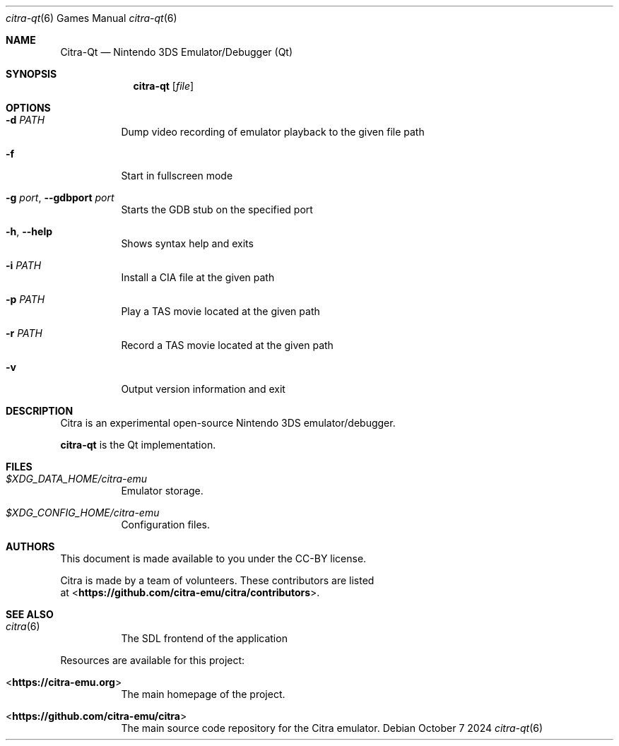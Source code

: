 .Dd October 7 2024
.Dt citra-qt 6
.Os
.Sh NAME
.Nm Citra-Qt
.Nd Nintendo 3DS Emulator/Debugger (Qt)
.Sh SYNOPSIS
.Nm citra-qt
.Op Ar file
.Sh OPTIONS
.Bl -tag -width Ds
.It Fl d Ar PATH
Dump video recording of emulator playback to the given file path
.It Fl f
Start in fullscreen mode
.It Fl g Ar port , Fl Fl gdbport Ar port
Starts the GDB stub on the specified port
.It Fl h , Fl Fl help
Shows syntax help and exits
.It Fl i Ar PATH
Install a CIA file at the given path
.It Fl p Ar PATH
Play a TAS movie located at the given path
.It Fl r Ar PATH
Record a TAS movie located at the given path
.It Fl v
Output version information and exit
.Sh DESCRIPTION
Citra is an experimental open-source Nintendo 3DS emulator/debugger.
.Pp
.Nm citra-qt
is the Qt implementation.
.Sh FILES
.Bl -tag -width Ds
.It Pa $XDG_DATA_HOME/citra-emu
Emulator storage.
.It Pa $XDG_CONFIG_HOME/citra-emu
Configuration files.
.El
.Sh AUTHORS
This document is made available to you under the CC-BY license.
.Pp
Citra is made by a team of volunteers. These contributors are listed
 at <\fBhttps://github.com/citra-emu/citra/contributors\fR>.
.Pp
.Sh SEE ALSO
.Bl -tag -width Ds
.It Xr citra 6
The SDL frontend of the application
.El
.Pp
Resources are available for this project:
.Bl -tag -width Ds
.It <\fBhttps://citra-emu.org\fR>
The main homepage of the project.
.It <\fBhttps://github.com/citra-emu/citra\fR>
The main source code repository for the Citra emulator.
.Pp
